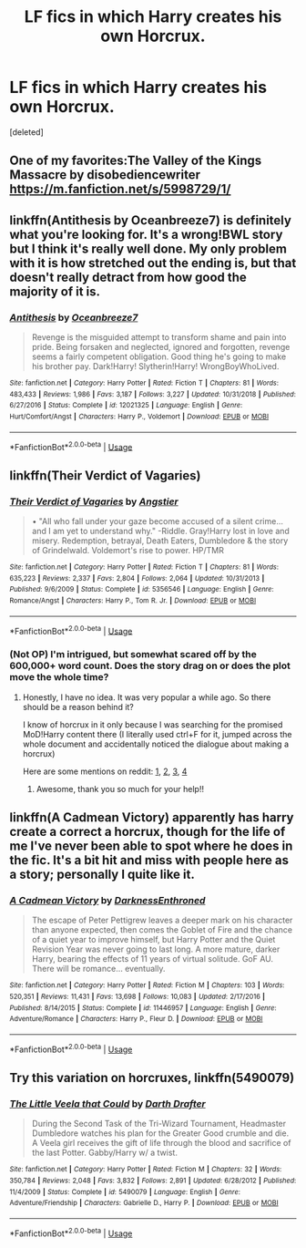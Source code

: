 #+TITLE: LF fics in which Harry creates his own Horcrux.

* LF fics in which Harry creates his own Horcrux.
:PROPERTIES:
:Score: 10
:DateUnix: 1585069060.0
:DateShort: 2020-Mar-24
:FlairText: Request
:END:
[deleted]


** One of my favorites:The Valley of the Kings Massacre by disobediencewriter [[https://m.fanfiction.net/s/5998729/1/]]
:PROPERTIES:
:Author: Pavic412
:Score: 6
:DateUnix: 1585085657.0
:DateShort: 2020-Mar-25
:END:


** linkffn(Antithesis by Oceanbreeze7) is definitely what you're looking for. It's a wrong!BWL story but I think it's really well done. My only problem with it is how stretched out the ending is, but that doesn't really detract from how good the majority of it is.
:PROPERTIES:
:Author: blurbie
:Score: 3
:DateUnix: 1585069880.0
:DateShort: 2020-Mar-24
:END:

*** [[https://www.fanfiction.net/s/12021325/1/][*/Antithesis/*]] by [[https://www.fanfiction.net/u/2317158/Oceanbreeze7][/Oceanbreeze7/]]

#+begin_quote
  Revenge is the misguided attempt to transform shame and pain into pride. Being forsaken and neglected, ignored and forgotten, revenge seems a fairly competent obligation. Good thing he's going to make his brother pay. Dark!Harry! Slytherin!Harry! WrongBoyWhoLived.
#+end_quote

^{/Site/:} ^{fanfiction.net} ^{*|*} ^{/Category/:} ^{Harry} ^{Potter} ^{*|*} ^{/Rated/:} ^{Fiction} ^{T} ^{*|*} ^{/Chapters/:} ^{81} ^{*|*} ^{/Words/:} ^{483,433} ^{*|*} ^{/Reviews/:} ^{1,986} ^{*|*} ^{/Favs/:} ^{3,187} ^{*|*} ^{/Follows/:} ^{3,227} ^{*|*} ^{/Updated/:} ^{10/31/2018} ^{*|*} ^{/Published/:} ^{6/27/2016} ^{*|*} ^{/Status/:} ^{Complete} ^{*|*} ^{/id/:} ^{12021325} ^{*|*} ^{/Language/:} ^{English} ^{*|*} ^{/Genre/:} ^{Hurt/Comfort/Angst} ^{*|*} ^{/Characters/:} ^{Harry} ^{P.,} ^{Voldemort} ^{*|*} ^{/Download/:} ^{[[http://www.ff2ebook.com/old/ffn-bot/index.php?id=12021325&source=ff&filetype=epub][EPUB]]} ^{or} ^{[[http://www.ff2ebook.com/old/ffn-bot/index.php?id=12021325&source=ff&filetype=mobi][MOBI]]}

--------------

*FanfictionBot*^{2.0.0-beta} | [[https://github.com/tusing/reddit-ffn-bot/wiki/Usage][Usage]]
:PROPERTIES:
:Author: FanfictionBot
:Score: 2
:DateUnix: 1585069897.0
:DateShort: 2020-Mar-24
:END:


** linkffn(Their Verdict of Vagaries)
:PROPERTIES:
:Author: Sharedo
:Score: 1
:DateUnix: 1585079877.0
:DateShort: 2020-Mar-25
:END:

*** [[https://www.fanfiction.net/s/5356546/1/][*/Their Verdict of Vagaries/*]] by [[https://www.fanfiction.net/u/2070109/Angstier][/Angstier/]]

#+begin_quote
  • "All who fall under your gaze become accused of a silent crime... and I am yet to understand why." -Riddle. Gray!Harry lost in love and misery. Redemption, betrayal, Death Eaters, Dumbledore & the story of Grindelwald. Voldemort's rise to power. HP/TMR
#+end_quote

^{/Site/:} ^{fanfiction.net} ^{*|*} ^{/Category/:} ^{Harry} ^{Potter} ^{*|*} ^{/Rated/:} ^{Fiction} ^{T} ^{*|*} ^{/Chapters/:} ^{81} ^{*|*} ^{/Words/:} ^{635,223} ^{*|*} ^{/Reviews/:} ^{2,337} ^{*|*} ^{/Favs/:} ^{2,804} ^{*|*} ^{/Follows/:} ^{2,064} ^{*|*} ^{/Updated/:} ^{10/31/2013} ^{*|*} ^{/Published/:} ^{9/6/2009} ^{*|*} ^{/Status/:} ^{Complete} ^{*|*} ^{/id/:} ^{5356546} ^{*|*} ^{/Language/:} ^{English} ^{*|*} ^{/Genre/:} ^{Romance/Angst} ^{*|*} ^{/Characters/:} ^{Harry} ^{P.,} ^{Tom} ^{R.} ^{Jr.} ^{*|*} ^{/Download/:} ^{[[http://www.ff2ebook.com/old/ffn-bot/index.php?id=5356546&source=ff&filetype=epub][EPUB]]} ^{or} ^{[[http://www.ff2ebook.com/old/ffn-bot/index.php?id=5356546&source=ff&filetype=mobi][MOBI]]}

--------------

*FanfictionBot*^{2.0.0-beta} | [[https://github.com/tusing/reddit-ffn-bot/wiki/Usage][Usage]]
:PROPERTIES:
:Author: FanfictionBot
:Score: 1
:DateUnix: 1585079901.0
:DateShort: 2020-Mar-25
:END:


*** (Not OP) I'm intrigued, but somewhat scared off by the 600,000+ word count. Does the story drag on or does the plot move the whole time?
:PROPERTIES:
:Author: LadySmuag
:Score: 1
:DateUnix: 1585082279.0
:DateShort: 2020-Mar-25
:END:

**** Honestly, I have no idea. It was very popular a while ago. So there should be a reason behind it?

I know of horcrux in it only because I was searching for the promised MoD!Harry content there (I literally used ctrl+F for it, jumped across the whole document and accidentally noticed the dialogue about making a horcrux)

Here are some mentions on reddit: [[https://www.reddit.com/r/HPfanfiction/comments/39ssjj/looking_for_some_good_harryvoldy_fanfics/cs70jrd/][1]], [[https://www.reddit.com/r/HPfanfiction/comments/4y7cyp/looking_for_time_travel_with_harry_going_evil/d6ogj3m/][2]], [[https://www.reddit.com/r/HPfanfiction/comments/6n22b7/lf_time_travel_where_the_person_going_back_in/dk64nb0/][3]], [[https://www.reddit.com/r/HPfanfiction/comments/6eq7eo/lf_a_fic_about_the_rise_of_tom_riddle/dict70d/][4]]
:PROPERTIES:
:Author: Sharedo
:Score: 1
:DateUnix: 1585084920.0
:DateShort: 2020-Mar-25
:END:

***** Awesome, thank you so much for your help!!
:PROPERTIES:
:Author: LadySmuag
:Score: 1
:DateUnix: 1585089150.0
:DateShort: 2020-Mar-25
:END:


** linkffn(A Cadmean Victory) apparently has harry create a correct a horcrux, though for the life of me I've never been able to spot where he does in the fic. It's a bit hit and miss with people here as a story; personally I quite like it.
:PROPERTIES:
:Author: -_-ThatGuy-_-
:Score: 1
:DateUnix: 1585082218.0
:DateShort: 2020-Mar-25
:END:

*** [[https://www.fanfiction.net/s/11446957/1/][*/A Cadmean Victory/*]] by [[https://www.fanfiction.net/u/7037477/DarknessEnthroned][/DarknessEnthroned/]]

#+begin_quote
  The escape of Peter Pettigrew leaves a deeper mark on his character than anyone expected, then comes the Goblet of Fire and the chance of a quiet year to improve himself, but Harry Potter and the Quiet Revision Year was never going to last long. A more mature, darker Harry, bearing the effects of 11 years of virtual solitude. GoF AU. There will be romance... eventually.
#+end_quote

^{/Site/:} ^{fanfiction.net} ^{*|*} ^{/Category/:} ^{Harry} ^{Potter} ^{*|*} ^{/Rated/:} ^{Fiction} ^{M} ^{*|*} ^{/Chapters/:} ^{103} ^{*|*} ^{/Words/:} ^{520,351} ^{*|*} ^{/Reviews/:} ^{11,431} ^{*|*} ^{/Favs/:} ^{13,698} ^{*|*} ^{/Follows/:} ^{10,083} ^{*|*} ^{/Updated/:} ^{2/17/2016} ^{*|*} ^{/Published/:} ^{8/14/2015} ^{*|*} ^{/Status/:} ^{Complete} ^{*|*} ^{/id/:} ^{11446957} ^{*|*} ^{/Language/:} ^{English} ^{*|*} ^{/Genre/:} ^{Adventure/Romance} ^{*|*} ^{/Characters/:} ^{Harry} ^{P.,} ^{Fleur} ^{D.} ^{*|*} ^{/Download/:} ^{[[http://www.ff2ebook.com/old/ffn-bot/index.php?id=11446957&source=ff&filetype=epub][EPUB]]} ^{or} ^{[[http://www.ff2ebook.com/old/ffn-bot/index.php?id=11446957&source=ff&filetype=mobi][MOBI]]}

--------------

*FanfictionBot*^{2.0.0-beta} | [[https://github.com/tusing/reddit-ffn-bot/wiki/Usage][Usage]]
:PROPERTIES:
:Author: FanfictionBot
:Score: 1
:DateUnix: 1585082235.0
:DateShort: 2020-Mar-25
:END:


** Try this variation on horcruxes, linkffn(5490079)
:PROPERTIES:
:Author: eislor
:Score: 1
:DateUnix: 1585083528.0
:DateShort: 2020-Mar-25
:END:

*** [[https://www.fanfiction.net/s/5490079/1/][*/The Little Veela that Could/*]] by [[https://www.fanfiction.net/u/1933697/Darth-Drafter][/Darth Drafter/]]

#+begin_quote
  During the Second Task of the Tri-Wizard Tournament, Headmaster Dumbledore watches his plan for the Greater Good crumble and die. A Veela girl receives the gift of life through the blood and sacrifice of the last Potter. Gabby/Harry w/ a twist.
#+end_quote

^{/Site/:} ^{fanfiction.net} ^{*|*} ^{/Category/:} ^{Harry} ^{Potter} ^{*|*} ^{/Rated/:} ^{Fiction} ^{M} ^{*|*} ^{/Chapters/:} ^{32} ^{*|*} ^{/Words/:} ^{350,784} ^{*|*} ^{/Reviews/:} ^{2,048} ^{*|*} ^{/Favs/:} ^{3,832} ^{*|*} ^{/Follows/:} ^{2,891} ^{*|*} ^{/Updated/:} ^{6/28/2012} ^{*|*} ^{/Published/:} ^{11/4/2009} ^{*|*} ^{/Status/:} ^{Complete} ^{*|*} ^{/id/:} ^{5490079} ^{*|*} ^{/Language/:} ^{English} ^{*|*} ^{/Genre/:} ^{Adventure/Friendship} ^{*|*} ^{/Characters/:} ^{Gabrielle} ^{D.,} ^{Harry} ^{P.} ^{*|*} ^{/Download/:} ^{[[http://www.ff2ebook.com/old/ffn-bot/index.php?id=5490079&source=ff&filetype=epub][EPUB]]} ^{or} ^{[[http://www.ff2ebook.com/old/ffn-bot/index.php?id=5490079&source=ff&filetype=mobi][MOBI]]}

--------------

*FanfictionBot*^{2.0.0-beta} | [[https://github.com/tusing/reddit-ffn-bot/wiki/Usage][Usage]]
:PROPERTIES:
:Author: FanfictionBot
:Score: 1
:DateUnix: 1585083600.0
:DateShort: 2020-Mar-25
:END:
